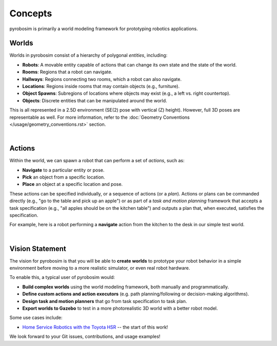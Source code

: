 Concepts
========

pyrobosim is primarily a world modeling framework for prototyping robotics applications.


Worlds
------

Worlds in pyrobosim consist of a hierarchy of polygonal *entities*, including:

* **Robots**: A movable entity capable of actions that can change its own state and the state of the world.
* **Rooms**: Regions that a robot can navigate.
* **Hallways**: Regions connecting two rooms, which a robot can also navigate.
* **Locations**: Regions inside rooms that may contain objects (e.g., furniture).
* **Object Spawns**: Subregions of locations where objects may exist (e.g., a left vs. right countertop).
* **Objects**: Discrete entities that can be manipulated around the world.

This is all represented in a 2.5D environment (SE(2) pose with vertical (Z) height). However, full 3D poses are representable as well. For more information, refer to the :doc:`Geometry Conventions </usage/geometry_conventions.rst>` section.

.. image:: media/world_entities.png
    :align: center
    :width: 600px
    :alt: Entities in a world.

|

Actions
-------

Within the world, we can spawn a robot that can perform a set of *actions*, such as:

* **Navigate** to a particular entity or pose.
* **Pick** an object from a specific location.
* **Place** an object at a specific location and pose.

These actions can be specified individually, or a sequence of actions (or a *plan*).
Actions or plans can be commanded directly (e.g., "go to the table and pick up an apple")
or as part of a *task and motion planning* framework that accepts a task specification 
(e.g., "all apples should be on the kitchen table") and outputs a plan that, when executed,
satisfies the specification.

For example, here is a robot performing a **navigate** action from the kitchen to the desk
in our simple test world.

.. image:: media/example_navigate.png
    :align: center
    :width: 600px
    :alt: Example navigation action.

|

Vision Statement
----------------
The vision for pyrobosim is that you will be able to **create worlds** to prototype your 
robot behavior in a simple environment before moving to a more realistic simulator, or even
real robot hardware.

To enable this, a typical user of pyrobosim would:

* **Build complex worlds** using the world modeling framework, both manually and programmatically.
* **Define custom actions and action executors** (e.g. path planning/following or decision-making algorithms).
* **Design task and motion planners** that go from task specification to task plan.
* **Export worlds to Gazebo** to test in a more photorealistic 3D world with a better robot model.

Some use cases include:

* `Home Service Robotics with the Toyota HSR <https://roboticseabass.com/2020/12/30/2020-review-service-robotics-mit-csail/>`_ -- the start of this work!

We look forward to your Git issues, contributions, and usage examples!
